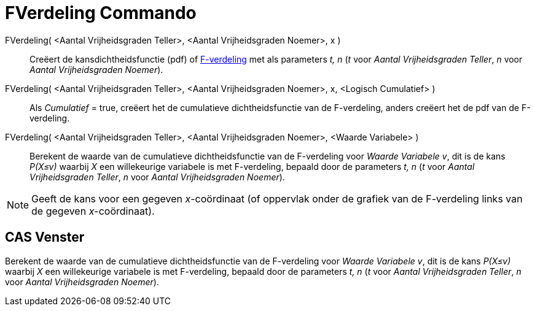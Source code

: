 = FVerdeling Commando
:page-en: commands/FDistribution
ifdef::env-github[:imagesdir: /nl/modules/ROOT/assets/images]

FVerdeling( <Aantal Vrijheidsgraden Teller>, <Aantal Vrijheidsgraden Noemer>, x )::
  Creëert de kansdichtheidsfunctie (pdf) of https://en.wikipedia.org/wiki/F-distribution[F-verdeling] met als parameters
  _t, n_ (_t_ voor _Aantal Vrijheidsgraden Teller_, _n_ voor _Aantal Vrijheidsgraden Noemer_).
FVerdeling( <Aantal Vrijheidsgraden Teller>, <Aantal Vrijheidsgraden Noemer>, x, <Logisch Cumulatief> )::
  Als _Cumulatief_ = true, creëert het de cumulatieve dichtheidsfunctie van de F-verdeling, anders creëert het de pdf
  van de F-verdeling.
FVerdeling( <Aantal Vrijheidsgraden Teller>, <Aantal Vrijheidsgraden Noemer>, <Waarde Variabele> )::
  Berekent de waarde van de cumulatieve dichtheidsfunctie van de F-verdeling voor _Waarde Variabele v_, dit is de kans
  _P(X≤v)_ waarbij _X_ een willekeurige variabele is met F-verdeling, bepaald door de parameters _t, n_ (_t_ voor
  _Aantal Vrijheidsgraden Teller_, _n_ voor _Aantal Vrijheidsgraden Noemer_).

[NOTE]
====

Geeft de kans voor een gegeven _x_-coördinaat (of oppervlak onder de grafiek van de F-verdeling links van de gegeven
_x_-coördinaat).

====

== CAS Venster

Berekent de waarde van de cumulatieve dichtheidsfunctie van de F-verdeling voor _Waarde Variabele v_, dit is de kans
_P(X≤v)_ waarbij _X_ een willekeurige variabele is met F-verdeling, bepaald door de parameters _t, n_ (_t_ voor _Aantal
Vrijheidsgraden Teller_, _n_ voor _Aantal Vrijheidsgraden Noemer_).
